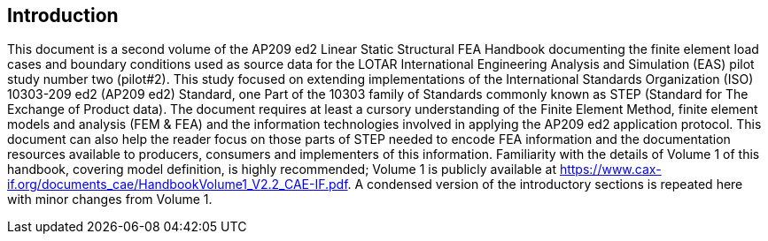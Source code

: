 == Introduction

This document is a second volume of the AP209 ed2 Linear Static Structural FEA
Handbook documenting the finite element load cases and boundary conditions used as
source data for the LOTAR International Engineering Analysis and Simulation (EAS)
pilot study number two (pilot#2). This study focused on extending implementations of
the International Standards Organization (ISO) 10303-209 ed2 (AP209 ed2) Standard,
one Part of the 10303 family of Standards commonly known as STEP (Standard for The
Exchange of Product data). The document requires at least a cursory understanding of
the Finite Element Method, finite element models and analysis (FEM & FEA) and the
information technologies involved in applying the AP209 ed2 application protocol.
This document can also help the reader focus on those parts of STEP needed to encode
FEA information and the documentation resources available to producers, consumers
and implementers of this information. Familiarity with the details of Volume 1 of
this handbook, covering model definition, is highly recommended; Volume 1 is
publicly available at https://www.cax-if.org/documents_cae/HandbookVolume1_V2.2_CAE-IF.pdf. A condensed
version of the introductory sections is repeated here with minor changes from Volume 1.
